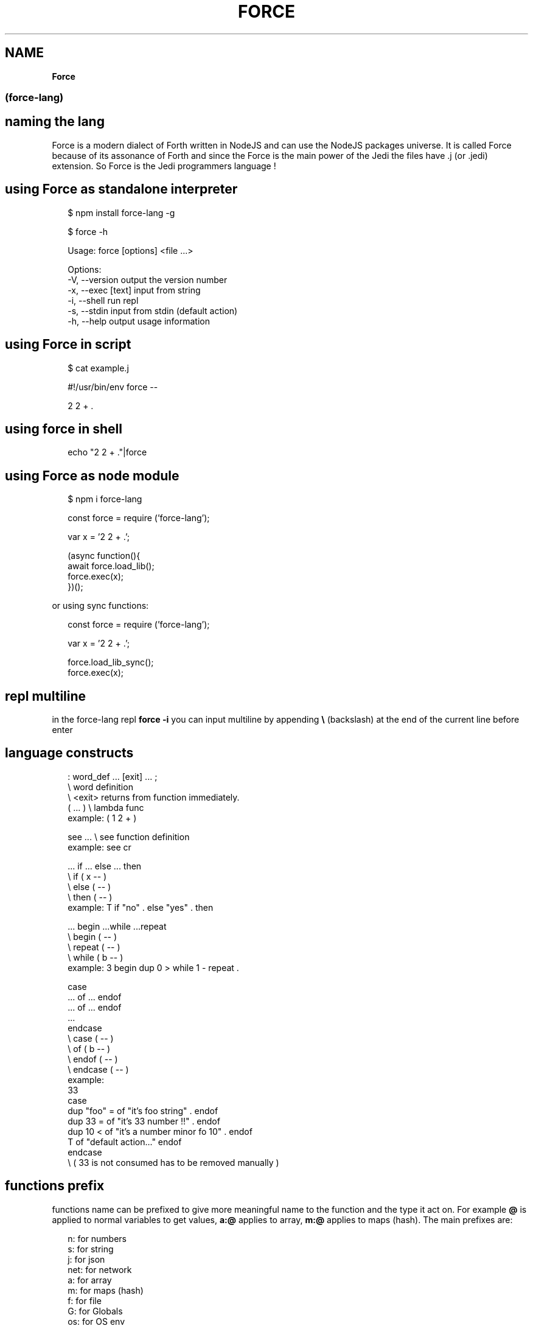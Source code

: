 .TH "FORCE" "" "July 2022" "" ""
.SH "NAME"
\fBForce\fR
.SS (force\-lang)
.SH naming the lang
.P
Force is a modern dialect of Forth written in NodeJS and can use the NodeJS packages universe\.
It is called Force because of its assonance of Forth and since the Force is the main power of the Jedi the files have \.j (or \.jedi) extension\. So Force is the Jedi programmers language !
.SH using Force as standalone interpreter
.P
.RS 2
.nf
$ npm install force\-lang \-g

$ force \-h

Usage: force [options] <file \.\.\.>

Options:
  \-V, \-\-version      output the version number
  \-x, \-\-exec [text]  input from string
  \-i, \-\-shell        run repl
  \-s, \-\-stdin        input from stdin (default action)
  \-h, \-\-help         output usage information
.fi
.RE
.SH using Force in script
.P
.RS 2
.nf
$ cat example\.j

#!/usr/bin/env force \-\-

2 2 + \.
.fi
.RE
.SH using force in shell
.P
.RS 2
.nf
echo "2 2 + \."|force
.fi
.RE
.SH using Force as node module
.P
.RS 2
.nf
$ npm i force\-lang
.fi
.RE
.P
.RS 2
.nf
const force = require ('force\-lang');

var x = '2 2 + \.';

(async function(){
  await force\.load_lib();
  force\.exec(x);
})();
.fi
.RE
.P
or using sync functions:
.P
.RS 2
.nf
const force = require ('force\-lang');

var x = '2 2 + \.';

force\.load_lib_sync();
force\.exec(x);
.fi
.RE
.SH repl multiline
.P
in the force\-lang repl \fBforce \-i\fP you can input multiline by appending \fB\\\fP (backslash) at the end of the current line before enter
.SH language constructs
.P
.RS 2
.nf
: word_def \.\.\. [exit] \.\.\. ;
           \\ word definition
           \\ <exit> returns from function immediately\.
( \.\.\. )       \\ lambda func
example: ( 1 2 + )

see \.\.\.       \\ see function definition
example: see cr

\|\.\.\. if \.\.\. else \.\.\. then
              \\ if ( x \-\- )
              \\ else ( \-\- )
              \\ then ( \-\- )
example: T if "no" \. else "yes" \. then

\|\.\.\. begin \.\.\.while  \.\.\.repeat
              \\ begin ( \-\- )
              \\ repeat ( \-\- )
              \\ while ( b \-\- )
example: 3 begin dup 0 > while 1 \- repeat \.

case
\|\.\.\. of \.\.\. endof
\|\.\.\. of \.\.\. endof
\|\.\.\.
endcase
              \\ case ( \-\- )
              \\ of ( b \-\- )
              \\ endof ( \-\- )
              \\ endcase ( \-\- )
example:
33
case
 dup "foo" =  of "it's foo string" \.           endof
 dup 33 =     of "it's 33 number !!" \.         endof
 dup 10 <     of "it's a number minor fo 10" \. endof
 T            of "default action\.\.\."           endof
endcase
\\ ( 33 is not consumed has to be removed manually )
.fi
.RE
.SH functions prefix
.P
functions name can be prefixed to give more meaningful name to the function and the type it act on\.
For example \fB@\fP is applied to normal variables to get values, \fBa:@\fP applies to array, \fBm:@\fP applies to maps (hash)\.
The main prefixes are:
.P
.RS 2
.nf
n:    for numbers
s:    for string
j:    for json
net:  for network
a:    for array
m:    for maps (hash)
f:    for file
G:    for Globals
os:   for OS env
xml:  for xml/dom parser
.fi
.RE
.SH functions signatures
.P
in the comments of the stadard lib section is described the stack consumption and the type that the function requires\.
.P
.RS 2
.nf
o       object (map)
a       array
b       boolean
n       number
s       string
j       json
srx     string regex
x       can be all types
y       can be all types
z       can be all types
lambda  lambda function
f_js    javascript function
p       promise
v       variable name
.fi
.RE
.SH standard lib
.P
.RS 2
.nf
bye           \\ ( \-\- )
noop          \\ ( \-\- )
\|\.s            \\ ( \-\- )
\|\.e            \\ ( \-\- )
words         \\ ( \-\- )
emit          \\ ( n \-\- )
\|\.             \\ ( x \-\- )
\|\.?            \\ ( x \-\- )
!             \\ ( x v \-\- )
@             \\ ( v \-\- x )
>r            \\ ( x \-\- )
r>            \\ ( \-\- x )
not           \\ ( b \-\- b )
and           \\ ( b \-\- b )
or            \\ ( b \-\- b )
is_num        \\ ( n \-\- b )
is_string     \\ ( s \-\- b )
is_list       \\ ( a \-\- b )
is_falsy      \\ ( x \-\- b )
dup           \\ ( x \-\- x x )
swap          \\ ( x y \-\- y x )
drop          \\ ( x \-\- )
ndrop         \\ ( x n \-\- )
nbye          \\ ( n \-\- )
over          \\ ( x y \-\- x y x )
n:+           \\ ( n n \-\- n )
n:\-           \\ ( n n \-\- n )
n:*           \\ ( n n \-\- n )
n:/           \\ ( n n \-\- n )
+             \\ ( x y \-\- z )
\-             \\ ( x y \-\- z )
*             \\ ( x y \-\- z )
/             \\ ( x y \-\- z )
%             \\ ( x y \-\- z )
handle        \\ ( e \-\- )
throw         \\ ( s \-\- ) or ( o \-\- )
s:+           \\ ( s s \-\- s )
a:+           \\ ( a a \-\- a )
included      \\ ( s \-\- x )
a:@           \\ ( a n \-\- x )
a:!           \\ ( a n x \-\- a )
m:@           \\ ( o s \-\- x )
m:!           \\ ( o s x \-\- a )
a:len         \\ ( a \-\- n )
a:nth         \\ ( a n \-\- x )
a:head        \\ ( a \-\- x )
a:tail        \\ ( a \-\- a )
a:push        \\ ( a x \-\- a )
a:pop         \\ ( a \-\- x )
m:keys        \\ ( o \-\- a )
m:values      \\ ( o \-\- a )
s:split       \\ ( s s \-\- a )
s:join        \\ ( a s \-\- s )
s:chomp       \\ ( s \-\- s )
s:to_num      \\ ( s \-\- n )
j:stringify   \\ ( j \-\- s )
j:parse       \\ ( s \-\- j )
s:@           \\ ( s n \-\- s )
s:!           \\ ( s n s \-\- s )
=             \\ ( x y \-\- b )
===           \\ ( x y \-\- b )
==            \\ ( x y \-\- b )
<             \\ ( x y \-\- b )
>             \\ ( x y \-\- b )
<=            \\ ( x y \-\- b )
>=            \\ ( x y \-\- b )
f:slurp       \\ ( s \-\- s )
net:request   \\ ( o \-\- s )
j:require\-js  \\ ( s \-\- x )
!!            \\ ( lambda \-\- ) or ( f_js \-\- ) or ( j s \-\- )
G:delete      \\ ( s \-\- )
cr            \\ ( \-\- )
true          \\ ( \-\- b )
false         \\ ( \-\- b )
is_truthy     \\ ( x \-\- b )
nip           \\ ( x y \-\- y )
ddup          \\ ( x y \-\- x y x y )
ddrop         \\ ( x y \-\- )
f+            \\ ( x y \-\- z )
a:join        \\ ( a s \-\- s )
j:encode      \\ ( j \-\- s )
j:decode      \\ ( s \-\- j )
rx:test       \\ ( s srx \-\- b ) or (s j \-\- b )
rx:exec       \\ ( s srx \-\- j ) or (s j \-\- j )
rx:match      \\ ( s srx \-\- j ) or (s j \-\- j )
rx:search     \\ ( s srx \-\- n ) or (s j \-\- n )
rx:replace    \\ ( s s srx \-\- s ) or (s s j \-\- s )
a:shift       \\ ( a \-\- x )
a:unshift     \\ ( a x \-\- a )
a:each        \\ ( a f \-\- )
await         \\ ( p \-\- x )
os:argv       \\ ( \-\- a )
os:parse\-args \\ ( \-\- o )
os:exec       \\ ( s \-\- s )
os:exec\-i     \\ ( s \-\- )
s:format      \\ ( s a \-\- s )
s:len         \\ ( s \-\- n )
s:to_upper    \\ ( s \-\- s )
s:to_lower    \\ ( s \-\- s )
f:write       \\ ( s1 s2 \-\- ) s1=data, s2=filename
f:append      \\ ( s1 s2 \-\- ) s1=data, s2=filename
f:exists      \\ ( s \-\- b )
xml:loadDOM   \\ ( s \-\- f_js )
xml:loadXML   \\ ( s \-\- f_js )
xml:$         \\ ( f_js \-\- j )
xml:get_text  \\ ( j \-\- s )
xml:get_html  \\ ( j \-\- s )
xml:get_attr  \\ ( j s \-\- s )
xml:has_class \\ ( j s \-\- b )
xml:get_val   \\ ( j \-\- s )
.fi
.RE
.SH functions descriptions
.SS handle \\ ( e \-\- )
.P
This function is called every time there is an error object on top of the stack\.
You can override this function with you own to provide a custom error handling\. This can be permanent or temporary (by deleting the latest definition with \fB\|'handle' G:delete\fP)\.
The first thing that your custom handler function should do is to remove the error object from the TOS\. This can be done by eighter removing it (\fBdrop\fP or print \fB\|\.\fP) or by adding another item on top of it (in case you want to preserve it for future use)\.
.SS throw \\ ( s \-\- ) or ( o \-\- )
.P
This function throws an error object on TOS and will trigger the current \fBhandle\fP function\.
you can throw a string or an object\.
.SS G:delete \\ ( s \-\- )
.P
This function removes the latest definition of the wors from the dictionary list restoring the previous definition if present\.
.SS s:format \\ ( s a \-\- s )
.P
This function if an implementation of vsprintf\. It takes a format string (fmt) and an args list [args] and returns a formatted string (char* vsprintf(*fmt, *args)):
example: 
\fB"the number %d and the string %s" [22, "hey"] f:format \.\fP
.SS TODO
.P
other standard lib functions  descriptions coming soon \.\.\.

